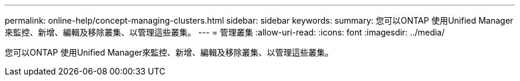 ---
permalink: online-help/concept-managing-clusters.html 
sidebar: sidebar 
keywords:  
summary: 您可以ONTAP 使用Unified Manager來監控、新增、編輯及移除叢集、以管理這些叢集。 
---
= 管理叢集
:allow-uri-read: 
:icons: font
:imagesdir: ../media/


[role="lead"]
您可以ONTAP 使用Unified Manager來監控、新增、編輯及移除叢集、以管理這些叢集。
